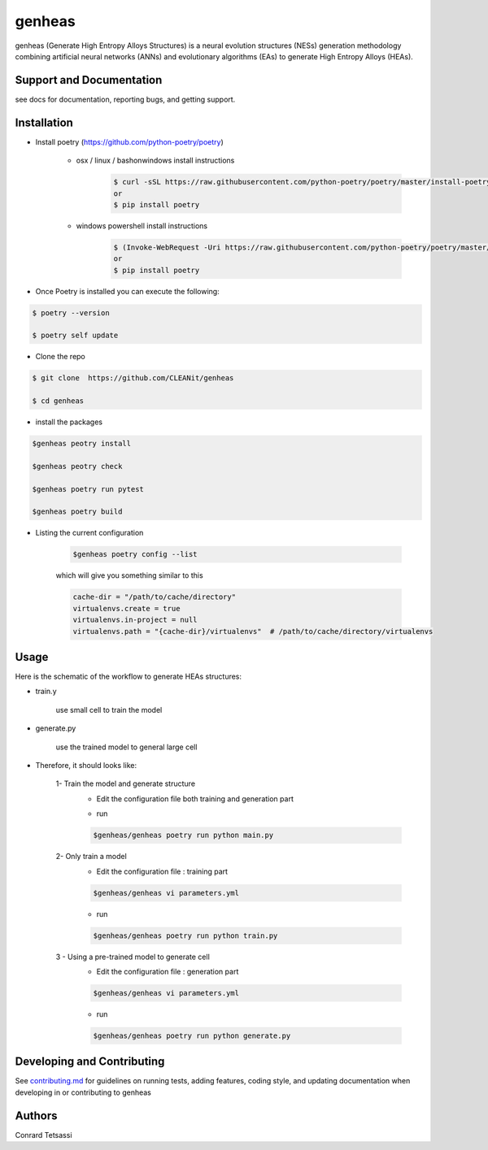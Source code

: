 genheas
=======

genheas (Generate High Entropy Alloys Structures) is a  neural evolution structures (NESs) generation methodology
combining artificial neural networks (ANNs) and evolutionary algorithms (EAs) to generate High Entropy Alloys (HEAs).


Support and Documentation
-------------------------
see docs for documentation, reporting bugs, and getting support.



Installation
-------------------------

- Install poetry (https://github.com/python-poetry/poetry)

    + osx / linux / bashonwindows install instructions
        .. sourcecode:: bash

            $ curl -sSL https://raw.githubusercontent.com/python-poetry/poetry/master/install-poetry.py | python -
            or
            $ pip install poetry

    + windows powershell install instructions
        .. sourcecode:: bash

            $ (Invoke-WebRequest -Uri https://raw.githubusercontent.com/python-poetry/poetry/master/install-poetry.py -UseBasicParsing).Content | python -
            or
            $ pip install poetry

- Once Poetry is installed you can execute the following:

.. sourcecode:: bash

    $ poetry --version

    $ poetry self update

- Clone the repo

.. sourcecode:: bash

    $ git clone  https://github.com/CLEANit/genheas

    $ cd genheas

- install the packages
.. sourcecode:: bash

    $genheas peotry install

    $genheas peotry check

    $genheas poetry run pytest

    $genheas poetry build


+ Listing the current configuration

    .. sourcecode:: bash

        $genheas poetry config --list

    which will give you something similar to this

    .. sourcecode:: bash

        cache-dir = "/path/to/cache/directory"
        virtualenvs.create = true
        virtualenvs.in-project = null
        virtualenvs.path = "{cache-dir}/virtualenvs"  # /path/to/cache/directory/virtualenvs


Usage
-------------------------

Here is the schematic of the workflow to generate HEAs structures:




- train.y

    use small cell to train the model

.. figure:: docs/source/images/workflow.png
   :align: center

- generate.py

    use the trained model to general large cell

.. figure:: docs/source/images/gen_configuration.png
   :align: center



- Therefore, it should looks like:


    1- Train the model  and generate structure
        - Edit the configuration file both training and generation part

        .. sourcecode:: bash
            $genheas cd genheas
            $genheas/genheas  cp  parameters_template.yml parameters.yml
            $genheas/genheas  vi parameters.yml

        - run
        .. sourcecode:: bash

            $genheas/genheas poetry run python main.py

    2- Only train a model
        - Edit the configuration file : training part

        .. sourcecode:: bash

            $genheas/genheas vi parameters.yml

        - run
        .. sourcecode:: bash

            $genheas/genheas poetry run python train.py

    3 - Using a pre-trained model to generate cell
        - Edit the configuration file : generation part

        .. sourcecode:: bash

            $genheas/genheas vi parameters.yml

        - run
        .. sourcecode:: bash

            $genheas/genheas poetry run python generate.py

Developing and Contributing
---------------------------
See
`contributing.md <https://https://github.com/CLEANit/genheas/docs/source/contributing.rst>`_
for guidelines on running tests, adding features, coding style, and updating
documentation when developing in or contributing to genheas


Authors
-------

Conrard Tetsassi
